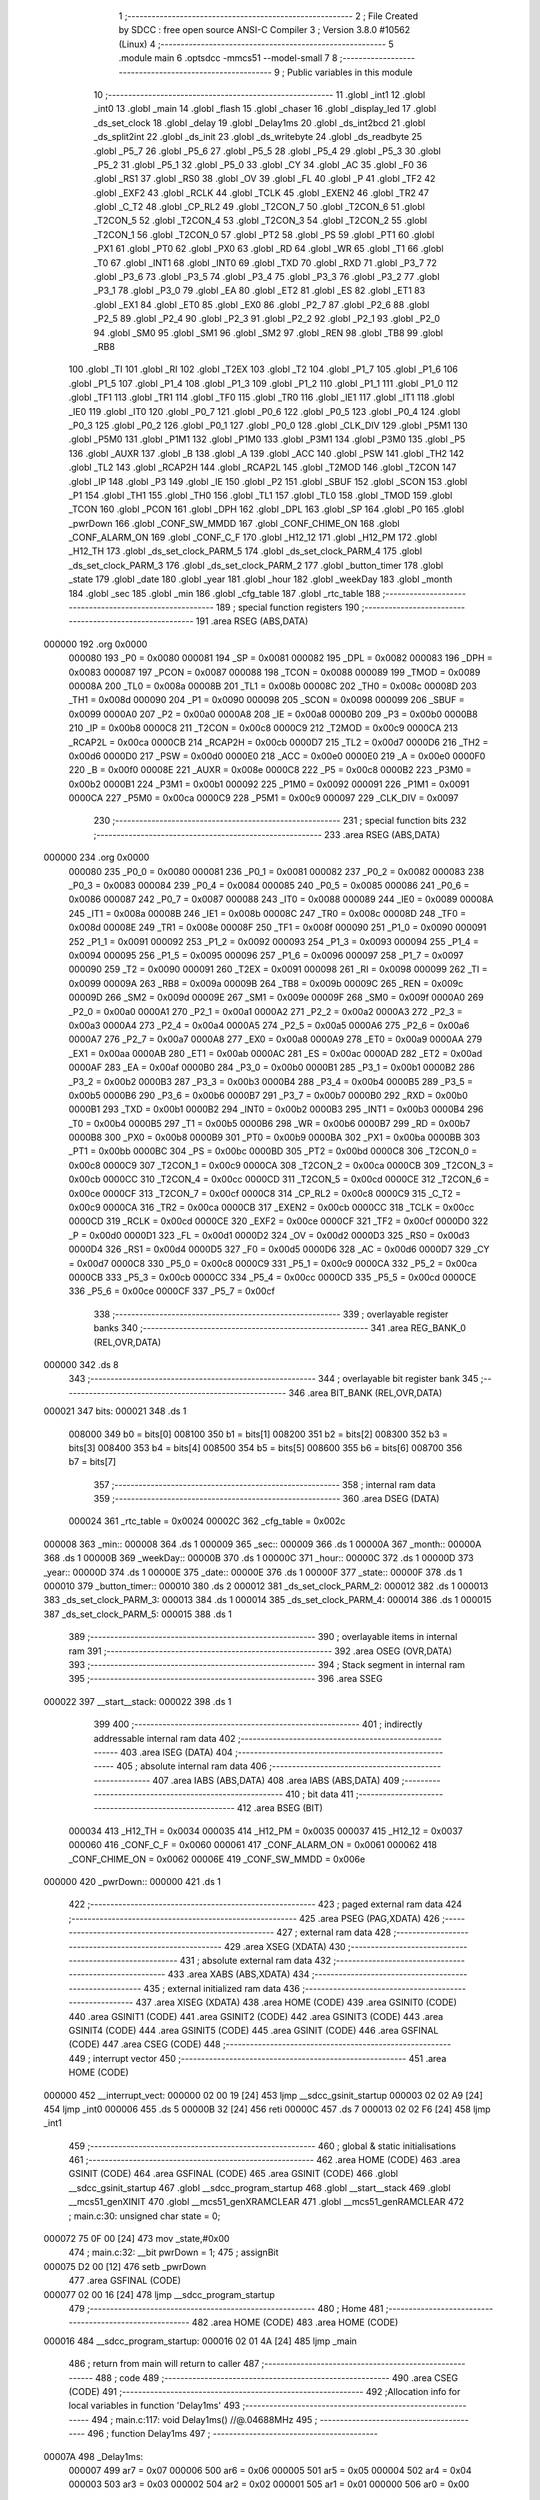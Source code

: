                                       1 ;--------------------------------------------------------
                                      2 ; File Created by SDCC : free open source ANSI-C Compiler
                                      3 ; Version 3.8.0 #10562 (Linux)
                                      4 ;--------------------------------------------------------
                                      5 	.module main
                                      6 	.optsdcc -mmcs51 --model-small
                                      7 	
                                      8 ;--------------------------------------------------------
                                      9 ; Public variables in this module
                                     10 ;--------------------------------------------------------
                                     11 	.globl _int1
                                     12 	.globl _int0
                                     13 	.globl _main
                                     14 	.globl _flash
                                     15 	.globl _chaser
                                     16 	.globl _display_led
                                     17 	.globl _ds_set_clock
                                     18 	.globl _delay
                                     19 	.globl _Delay1ms
                                     20 	.globl _ds_int2bcd
                                     21 	.globl _ds_split2int
                                     22 	.globl _ds_init
                                     23 	.globl _ds_writebyte
                                     24 	.globl _ds_readbyte
                                     25 	.globl _P5_7
                                     26 	.globl _P5_6
                                     27 	.globl _P5_5
                                     28 	.globl _P5_4
                                     29 	.globl _P5_3
                                     30 	.globl _P5_2
                                     31 	.globl _P5_1
                                     32 	.globl _P5_0
                                     33 	.globl _CY
                                     34 	.globl _AC
                                     35 	.globl _F0
                                     36 	.globl _RS1
                                     37 	.globl _RS0
                                     38 	.globl _OV
                                     39 	.globl _FL
                                     40 	.globl _P
                                     41 	.globl _TF2
                                     42 	.globl _EXF2
                                     43 	.globl _RCLK
                                     44 	.globl _TCLK
                                     45 	.globl _EXEN2
                                     46 	.globl _TR2
                                     47 	.globl _C_T2
                                     48 	.globl _CP_RL2
                                     49 	.globl _T2CON_7
                                     50 	.globl _T2CON_6
                                     51 	.globl _T2CON_5
                                     52 	.globl _T2CON_4
                                     53 	.globl _T2CON_3
                                     54 	.globl _T2CON_2
                                     55 	.globl _T2CON_1
                                     56 	.globl _T2CON_0
                                     57 	.globl _PT2
                                     58 	.globl _PS
                                     59 	.globl _PT1
                                     60 	.globl _PX1
                                     61 	.globl _PT0
                                     62 	.globl _PX0
                                     63 	.globl _RD
                                     64 	.globl _WR
                                     65 	.globl _T1
                                     66 	.globl _T0
                                     67 	.globl _INT1
                                     68 	.globl _INT0
                                     69 	.globl _TXD
                                     70 	.globl _RXD
                                     71 	.globl _P3_7
                                     72 	.globl _P3_6
                                     73 	.globl _P3_5
                                     74 	.globl _P3_4
                                     75 	.globl _P3_3
                                     76 	.globl _P3_2
                                     77 	.globl _P3_1
                                     78 	.globl _P3_0
                                     79 	.globl _EA
                                     80 	.globl _ET2
                                     81 	.globl _ES
                                     82 	.globl _ET1
                                     83 	.globl _EX1
                                     84 	.globl _ET0
                                     85 	.globl _EX0
                                     86 	.globl _P2_7
                                     87 	.globl _P2_6
                                     88 	.globl _P2_5
                                     89 	.globl _P2_4
                                     90 	.globl _P2_3
                                     91 	.globl _P2_2
                                     92 	.globl _P2_1
                                     93 	.globl _P2_0
                                     94 	.globl _SM0
                                     95 	.globl _SM1
                                     96 	.globl _SM2
                                     97 	.globl _REN
                                     98 	.globl _TB8
                                     99 	.globl _RB8
                                    100 	.globl _TI
                                    101 	.globl _RI
                                    102 	.globl _T2EX
                                    103 	.globl _T2
                                    104 	.globl _P1_7
                                    105 	.globl _P1_6
                                    106 	.globl _P1_5
                                    107 	.globl _P1_4
                                    108 	.globl _P1_3
                                    109 	.globl _P1_2
                                    110 	.globl _P1_1
                                    111 	.globl _P1_0
                                    112 	.globl _TF1
                                    113 	.globl _TR1
                                    114 	.globl _TF0
                                    115 	.globl _TR0
                                    116 	.globl _IE1
                                    117 	.globl _IT1
                                    118 	.globl _IE0
                                    119 	.globl _IT0
                                    120 	.globl _P0_7
                                    121 	.globl _P0_6
                                    122 	.globl _P0_5
                                    123 	.globl _P0_4
                                    124 	.globl _P0_3
                                    125 	.globl _P0_2
                                    126 	.globl _P0_1
                                    127 	.globl _P0_0
                                    128 	.globl _CLK_DIV
                                    129 	.globl _P5M1
                                    130 	.globl _P5M0
                                    131 	.globl _P1M1
                                    132 	.globl _P1M0
                                    133 	.globl _P3M1
                                    134 	.globl _P3M0
                                    135 	.globl _P5
                                    136 	.globl _AUXR
                                    137 	.globl _B
                                    138 	.globl _A
                                    139 	.globl _ACC
                                    140 	.globl _PSW
                                    141 	.globl _TH2
                                    142 	.globl _TL2
                                    143 	.globl _RCAP2H
                                    144 	.globl _RCAP2L
                                    145 	.globl _T2MOD
                                    146 	.globl _T2CON
                                    147 	.globl _IP
                                    148 	.globl _P3
                                    149 	.globl _IE
                                    150 	.globl _P2
                                    151 	.globl _SBUF
                                    152 	.globl _SCON
                                    153 	.globl _P1
                                    154 	.globl _TH1
                                    155 	.globl _TH0
                                    156 	.globl _TL1
                                    157 	.globl _TL0
                                    158 	.globl _TMOD
                                    159 	.globl _TCON
                                    160 	.globl _PCON
                                    161 	.globl _DPH
                                    162 	.globl _DPL
                                    163 	.globl _SP
                                    164 	.globl _P0
                                    165 	.globl _pwrDown
                                    166 	.globl _CONF_SW_MMDD
                                    167 	.globl _CONF_CHIME_ON
                                    168 	.globl _CONF_ALARM_ON
                                    169 	.globl _CONF_C_F
                                    170 	.globl _H12_12
                                    171 	.globl _H12_PM
                                    172 	.globl _H12_TH
                                    173 	.globl _ds_set_clock_PARM_5
                                    174 	.globl _ds_set_clock_PARM_4
                                    175 	.globl _ds_set_clock_PARM_3
                                    176 	.globl _ds_set_clock_PARM_2
                                    177 	.globl _button_timer
                                    178 	.globl _state
                                    179 	.globl _date
                                    180 	.globl _year
                                    181 	.globl _hour
                                    182 	.globl _weekDay
                                    183 	.globl _month
                                    184 	.globl _sec
                                    185 	.globl _min
                                    186 	.globl _cfg_table
                                    187 	.globl _rtc_table
                                    188 ;--------------------------------------------------------
                                    189 ; special function registers
                                    190 ;--------------------------------------------------------
                                    191 	.area RSEG    (ABS,DATA)
      000000                        192 	.org 0x0000
                           000080   193 _P0	=	0x0080
                           000081   194 _SP	=	0x0081
                           000082   195 _DPL	=	0x0082
                           000083   196 _DPH	=	0x0083
                           000087   197 _PCON	=	0x0087
                           000088   198 _TCON	=	0x0088
                           000089   199 _TMOD	=	0x0089
                           00008A   200 _TL0	=	0x008a
                           00008B   201 _TL1	=	0x008b
                           00008C   202 _TH0	=	0x008c
                           00008D   203 _TH1	=	0x008d
                           000090   204 _P1	=	0x0090
                           000098   205 _SCON	=	0x0098
                           000099   206 _SBUF	=	0x0099
                           0000A0   207 _P2	=	0x00a0
                           0000A8   208 _IE	=	0x00a8
                           0000B0   209 _P3	=	0x00b0
                           0000B8   210 _IP	=	0x00b8
                           0000C8   211 _T2CON	=	0x00c8
                           0000C9   212 _T2MOD	=	0x00c9
                           0000CA   213 _RCAP2L	=	0x00ca
                           0000CB   214 _RCAP2H	=	0x00cb
                           0000D7   215 _TL2	=	0x00d7
                           0000D6   216 _TH2	=	0x00d6
                           0000D0   217 _PSW	=	0x00d0
                           0000E0   218 _ACC	=	0x00e0
                           0000E0   219 _A	=	0x00e0
                           0000F0   220 _B	=	0x00f0
                           00008E   221 _AUXR	=	0x008e
                           0000C8   222 _P5	=	0x00c8
                           0000B2   223 _P3M0	=	0x00b2
                           0000B1   224 _P3M1	=	0x00b1
                           000092   225 _P1M0	=	0x0092
                           000091   226 _P1M1	=	0x0091
                           0000CA   227 _P5M0	=	0x00ca
                           0000C9   228 _P5M1	=	0x00c9
                           000097   229 _CLK_DIV	=	0x0097
                                    230 ;--------------------------------------------------------
                                    231 ; special function bits
                                    232 ;--------------------------------------------------------
                                    233 	.area RSEG    (ABS,DATA)
      000000                        234 	.org 0x0000
                           000080   235 _P0_0	=	0x0080
                           000081   236 _P0_1	=	0x0081
                           000082   237 _P0_2	=	0x0082
                           000083   238 _P0_3	=	0x0083
                           000084   239 _P0_4	=	0x0084
                           000085   240 _P0_5	=	0x0085
                           000086   241 _P0_6	=	0x0086
                           000087   242 _P0_7	=	0x0087
                           000088   243 _IT0	=	0x0088
                           000089   244 _IE0	=	0x0089
                           00008A   245 _IT1	=	0x008a
                           00008B   246 _IE1	=	0x008b
                           00008C   247 _TR0	=	0x008c
                           00008D   248 _TF0	=	0x008d
                           00008E   249 _TR1	=	0x008e
                           00008F   250 _TF1	=	0x008f
                           000090   251 _P1_0	=	0x0090
                           000091   252 _P1_1	=	0x0091
                           000092   253 _P1_2	=	0x0092
                           000093   254 _P1_3	=	0x0093
                           000094   255 _P1_4	=	0x0094
                           000095   256 _P1_5	=	0x0095
                           000096   257 _P1_6	=	0x0096
                           000097   258 _P1_7	=	0x0097
                           000090   259 _T2	=	0x0090
                           000091   260 _T2EX	=	0x0091
                           000098   261 _RI	=	0x0098
                           000099   262 _TI	=	0x0099
                           00009A   263 _RB8	=	0x009a
                           00009B   264 _TB8	=	0x009b
                           00009C   265 _REN	=	0x009c
                           00009D   266 _SM2	=	0x009d
                           00009E   267 _SM1	=	0x009e
                           00009F   268 _SM0	=	0x009f
                           0000A0   269 _P2_0	=	0x00a0
                           0000A1   270 _P2_1	=	0x00a1
                           0000A2   271 _P2_2	=	0x00a2
                           0000A3   272 _P2_3	=	0x00a3
                           0000A4   273 _P2_4	=	0x00a4
                           0000A5   274 _P2_5	=	0x00a5
                           0000A6   275 _P2_6	=	0x00a6
                           0000A7   276 _P2_7	=	0x00a7
                           0000A8   277 _EX0	=	0x00a8
                           0000A9   278 _ET0	=	0x00a9
                           0000AA   279 _EX1	=	0x00aa
                           0000AB   280 _ET1	=	0x00ab
                           0000AC   281 _ES	=	0x00ac
                           0000AD   282 _ET2	=	0x00ad
                           0000AF   283 _EA	=	0x00af
                           0000B0   284 _P3_0	=	0x00b0
                           0000B1   285 _P3_1	=	0x00b1
                           0000B2   286 _P3_2	=	0x00b2
                           0000B3   287 _P3_3	=	0x00b3
                           0000B4   288 _P3_4	=	0x00b4
                           0000B5   289 _P3_5	=	0x00b5
                           0000B6   290 _P3_6	=	0x00b6
                           0000B7   291 _P3_7	=	0x00b7
                           0000B0   292 _RXD	=	0x00b0
                           0000B1   293 _TXD	=	0x00b1
                           0000B2   294 _INT0	=	0x00b2
                           0000B3   295 _INT1	=	0x00b3
                           0000B4   296 _T0	=	0x00b4
                           0000B5   297 _T1	=	0x00b5
                           0000B6   298 _WR	=	0x00b6
                           0000B7   299 _RD	=	0x00b7
                           0000B8   300 _PX0	=	0x00b8
                           0000B9   301 _PT0	=	0x00b9
                           0000BA   302 _PX1	=	0x00ba
                           0000BB   303 _PT1	=	0x00bb
                           0000BC   304 _PS	=	0x00bc
                           0000BD   305 _PT2	=	0x00bd
                           0000C8   306 _T2CON_0	=	0x00c8
                           0000C9   307 _T2CON_1	=	0x00c9
                           0000CA   308 _T2CON_2	=	0x00ca
                           0000CB   309 _T2CON_3	=	0x00cb
                           0000CC   310 _T2CON_4	=	0x00cc
                           0000CD   311 _T2CON_5	=	0x00cd
                           0000CE   312 _T2CON_6	=	0x00ce
                           0000CF   313 _T2CON_7	=	0x00cf
                           0000C8   314 _CP_RL2	=	0x00c8
                           0000C9   315 _C_T2	=	0x00c9
                           0000CA   316 _TR2	=	0x00ca
                           0000CB   317 _EXEN2	=	0x00cb
                           0000CC   318 _TCLK	=	0x00cc
                           0000CD   319 _RCLK	=	0x00cd
                           0000CE   320 _EXF2	=	0x00ce
                           0000CF   321 _TF2	=	0x00cf
                           0000D0   322 _P	=	0x00d0
                           0000D1   323 _FL	=	0x00d1
                           0000D2   324 _OV	=	0x00d2
                           0000D3   325 _RS0	=	0x00d3
                           0000D4   326 _RS1	=	0x00d4
                           0000D5   327 _F0	=	0x00d5
                           0000D6   328 _AC	=	0x00d6
                           0000D7   329 _CY	=	0x00d7
                           0000C8   330 _P5_0	=	0x00c8
                           0000C9   331 _P5_1	=	0x00c9
                           0000CA   332 _P5_2	=	0x00ca
                           0000CB   333 _P5_3	=	0x00cb
                           0000CC   334 _P5_4	=	0x00cc
                           0000CD   335 _P5_5	=	0x00cd
                           0000CE   336 _P5_6	=	0x00ce
                           0000CF   337 _P5_7	=	0x00cf
                                    338 ;--------------------------------------------------------
                                    339 ; overlayable register banks
                                    340 ;--------------------------------------------------------
                                    341 	.area REG_BANK_0	(REL,OVR,DATA)
      000000                        342 	.ds 8
                                    343 ;--------------------------------------------------------
                                    344 ; overlayable bit register bank
                                    345 ;--------------------------------------------------------
                                    346 	.area BIT_BANK	(REL,OVR,DATA)
      000021                        347 bits:
      000021                        348 	.ds 1
                           008000   349 	b0 = bits[0]
                           008100   350 	b1 = bits[1]
                           008200   351 	b2 = bits[2]
                           008300   352 	b3 = bits[3]
                           008400   353 	b4 = bits[4]
                           008500   354 	b5 = bits[5]
                           008600   355 	b6 = bits[6]
                           008700   356 	b7 = bits[7]
                                    357 ;--------------------------------------------------------
                                    358 ; internal ram data
                                    359 ;--------------------------------------------------------
                                    360 	.area DSEG    (DATA)
                           000024   361 _rtc_table	=	0x0024
                           00002C   362 _cfg_table	=	0x002c
      000008                        363 _min::
      000008                        364 	.ds 1
      000009                        365 _sec::
      000009                        366 	.ds 1
      00000A                        367 _month::
      00000A                        368 	.ds 1
      00000B                        369 _weekDay::
      00000B                        370 	.ds 1
      00000C                        371 _hour::
      00000C                        372 	.ds 1
      00000D                        373 _year::
      00000D                        374 	.ds 1
      00000E                        375 _date::
      00000E                        376 	.ds 1
      00000F                        377 _state::
      00000F                        378 	.ds 1
      000010                        379 _button_timer::
      000010                        380 	.ds 2
      000012                        381 _ds_set_clock_PARM_2:
      000012                        382 	.ds 1
      000013                        383 _ds_set_clock_PARM_3:
      000013                        384 	.ds 1
      000014                        385 _ds_set_clock_PARM_4:
      000014                        386 	.ds 1
      000015                        387 _ds_set_clock_PARM_5:
      000015                        388 	.ds 1
                                    389 ;--------------------------------------------------------
                                    390 ; overlayable items in internal ram 
                                    391 ;--------------------------------------------------------
                                    392 	.area	OSEG    (OVR,DATA)
                                    393 ;--------------------------------------------------------
                                    394 ; Stack segment in internal ram 
                                    395 ;--------------------------------------------------------
                                    396 	.area	SSEG
      000022                        397 __start__stack:
      000022                        398 	.ds	1
                                    399 
                                    400 ;--------------------------------------------------------
                                    401 ; indirectly addressable internal ram data
                                    402 ;--------------------------------------------------------
                                    403 	.area ISEG    (DATA)
                                    404 ;--------------------------------------------------------
                                    405 ; absolute internal ram data
                                    406 ;--------------------------------------------------------
                                    407 	.area IABS    (ABS,DATA)
                                    408 	.area IABS    (ABS,DATA)
                                    409 ;--------------------------------------------------------
                                    410 ; bit data
                                    411 ;--------------------------------------------------------
                                    412 	.area BSEG    (BIT)
                           000034   413 _H12_TH	=	0x0034
                           000035   414 _H12_PM	=	0x0035
                           000037   415 _H12_12	=	0x0037
                           000060   416 _CONF_C_F	=	0x0060
                           000061   417 _CONF_ALARM_ON	=	0x0061
                           000062   418 _CONF_CHIME_ON	=	0x0062
                           00006E   419 _CONF_SW_MMDD	=	0x006e
      000000                        420 _pwrDown::
      000000                        421 	.ds 1
                                    422 ;--------------------------------------------------------
                                    423 ; paged external ram data
                                    424 ;--------------------------------------------------------
                                    425 	.area PSEG    (PAG,XDATA)
                                    426 ;--------------------------------------------------------
                                    427 ; external ram data
                                    428 ;--------------------------------------------------------
                                    429 	.area XSEG    (XDATA)
                                    430 ;--------------------------------------------------------
                                    431 ; absolute external ram data
                                    432 ;--------------------------------------------------------
                                    433 	.area XABS    (ABS,XDATA)
                                    434 ;--------------------------------------------------------
                                    435 ; external initialized ram data
                                    436 ;--------------------------------------------------------
                                    437 	.area XISEG   (XDATA)
                                    438 	.area HOME    (CODE)
                                    439 	.area GSINIT0 (CODE)
                                    440 	.area GSINIT1 (CODE)
                                    441 	.area GSINIT2 (CODE)
                                    442 	.area GSINIT3 (CODE)
                                    443 	.area GSINIT4 (CODE)
                                    444 	.area GSINIT5 (CODE)
                                    445 	.area GSINIT  (CODE)
                                    446 	.area GSFINAL (CODE)
                                    447 	.area CSEG    (CODE)
                                    448 ;--------------------------------------------------------
                                    449 ; interrupt vector 
                                    450 ;--------------------------------------------------------
                                    451 	.area HOME    (CODE)
      000000                        452 __interrupt_vect:
      000000 02 00 19         [24]  453 	ljmp	__sdcc_gsinit_startup
      000003 02 02 A9         [24]  454 	ljmp	_int0
      000006                        455 	.ds	5
      00000B 32               [24]  456 	reti
      00000C                        457 	.ds	7
      000013 02 02 F6         [24]  458 	ljmp	_int1
                                    459 ;--------------------------------------------------------
                                    460 ; global & static initialisations
                                    461 ;--------------------------------------------------------
                                    462 	.area HOME    (CODE)
                                    463 	.area GSINIT  (CODE)
                                    464 	.area GSFINAL (CODE)
                                    465 	.area GSINIT  (CODE)
                                    466 	.globl __sdcc_gsinit_startup
                                    467 	.globl __sdcc_program_startup
                                    468 	.globl __start__stack
                                    469 	.globl __mcs51_genXINIT
                                    470 	.globl __mcs51_genXRAMCLEAR
                                    471 	.globl __mcs51_genRAMCLEAR
                                    472 ;	main.c:30: unsigned char state = 0;
      000072 75 0F 00         [24]  473 	mov	_state,#0x00
                                    474 ;	main.c:32: __bit pwrDown = 1;
                                    475 ;	assignBit
      000075 D2 00            [12]  476 	setb	_pwrDown
                                    477 	.area GSFINAL (CODE)
      000077 02 00 16         [24]  478 	ljmp	__sdcc_program_startup
                                    479 ;--------------------------------------------------------
                                    480 ; Home
                                    481 ;--------------------------------------------------------
                                    482 	.area HOME    (CODE)
                                    483 	.area HOME    (CODE)
      000016                        484 __sdcc_program_startup:
      000016 02 01 4A         [24]  485 	ljmp	_main
                                    486 ;	return from main will return to caller
                                    487 ;--------------------------------------------------------
                                    488 ; code
                                    489 ;--------------------------------------------------------
                                    490 	.area CSEG    (CODE)
                                    491 ;------------------------------------------------------------
                                    492 ;Allocation info for local variables in function 'Delay1ms'
                                    493 ;------------------------------------------------------------
                                    494 ;	main.c:117: void Delay1ms()		//@.04688MHz
                                    495 ;	-----------------------------------------
                                    496 ;	 function Delay1ms
                                    497 ;	-----------------------------------------
      00007A                        498 _Delay1ms:
                           000007   499 	ar7 = 0x07
                           000006   500 	ar6 = 0x06
                           000005   501 	ar5 = 0x05
                           000004   502 	ar4 = 0x04
                           000003   503 	ar3 = 0x03
                           000002   504 	ar2 = 0x02
                           000001   505 	ar1 = 0x01
                           000000   506 	ar0 = 0x00
                                    507 ;	main.c:127: __endasm;
      00007A 00               [12]  508 	nop
      00007B 00               [12]  509 	nop
      00007C 7F 05            [12]  510 	mov	r7,#5
      00007E                        511 	00001$:
      00007E DF FE            [24]  512 	djnz	r7,00001$
                                    513 ;	main.c:128: }
      000080 22               [24]  514 	ret
                                    515 ;------------------------------------------------------------
                                    516 ;Allocation info for local variables in function 'delay'
                                    517 ;------------------------------------------------------------
                                    518 ;z                         Allocated to registers 
                                    519 ;------------------------------------------------------------
                                    520 ;	main.c:130: void delay(unsigned int z)
                                    521 ;	-----------------------------------------
                                    522 ;	 function delay
                                    523 ;	-----------------------------------------
      000081                        524 _delay:
      000081 AE 82            [24]  525 	mov	r6,dpl
      000083 AF 83            [24]  526 	mov	r7,dph
                                    527 ;	main.c:132: while(z--)
      000085                        528 00101$:
      000085 8E 04            [24]  529 	mov	ar4,r6
      000087 8F 05            [24]  530 	mov	ar5,r7
      000089 1E               [12]  531 	dec	r6
      00008A BE FF 01         [24]  532 	cjne	r6,#0xff,00115$
      00008D 1F               [12]  533 	dec	r7
      00008E                        534 00115$:
      00008E EC               [12]  535 	mov	a,r4
      00008F 4D               [12]  536 	orl	a,r5
      000090 60 0D            [24]  537 	jz	00104$
                                    538 ;	main.c:133: Delay1ms();
      000092 C0 07            [24]  539 	push	ar7
      000094 C0 06            [24]  540 	push	ar6
      000096 12 00 7A         [24]  541 	lcall	_Delay1ms
      000099 D0 06            [24]  542 	pop	ar6
      00009B D0 07            [24]  543 	pop	ar7
      00009D 80 E6            [24]  544 	sjmp	00101$
      00009F                        545 00104$:
                                    546 ;	main.c:134: }
      00009F 22               [24]  547 	ret
                                    548 ;------------------------------------------------------------
                                    549 ;Allocation info for local variables in function 'ds_set_clock'
                                    550 ;------------------------------------------------------------
                                    551 ;s_hour                    Allocated with name '_ds_set_clock_PARM_2'
                                    552 ;s_month                   Allocated with name '_ds_set_clock_PARM_3'
                                    553 ;s_date                    Allocated with name '_ds_set_clock_PARM_4'
                                    554 ;s_year                    Allocated with name '_ds_set_clock_PARM_5'
                                    555 ;s_min                     Allocated to registers r7 
                                    556 ;------------------------------------------------------------
                                    557 ;	main.c:136: void ds_set_clock(unsigned char s_min,unsigned char s_hour,unsigned char s_month,unsigned char s_date,unsigned char s_year) {
                                    558 ;	-----------------------------------------
                                    559 ;	 function ds_set_clock
                                    560 ;	-----------------------------------------
      0000A0                        561 _ds_set_clock:
                                    562 ;	main.c:137: ds_writebyte(0x82, ds_int2bcd(s_min));
      0000A0 12 04 2F         [24]  563 	lcall	_ds_int2bcd
      0000A3 85 82 16         [24]  564 	mov	_ds_writebyte_PARM_2,dpl
      0000A6 75 82 82         [24]  565 	mov	dpl,#0x82
      0000A9 12 03 E3         [24]  566 	lcall	_ds_writebyte
                                    567 ;	main.c:138: ds_writebyte(0x84, ds_int2bcd(s_hour));
      0000AC 85 12 82         [24]  568 	mov	dpl,_ds_set_clock_PARM_2
      0000AF 12 04 2F         [24]  569 	lcall	_ds_int2bcd
      0000B2 85 82 16         [24]  570 	mov	_ds_writebyte_PARM_2,dpl
      0000B5 75 82 84         [24]  571 	mov	dpl,#0x84
      0000B8 12 03 E3         [24]  572 	lcall	_ds_writebyte
                                    573 ;	main.c:139: ds_writebyte(0x88, ds_int2bcd(s_month));
      0000BB 85 13 82         [24]  574 	mov	dpl,_ds_set_clock_PARM_3
      0000BE 12 04 2F         [24]  575 	lcall	_ds_int2bcd
      0000C1 85 82 16         [24]  576 	mov	_ds_writebyte_PARM_2,dpl
      0000C4 75 82 88         [24]  577 	mov	dpl,#0x88
      0000C7 12 03 E3         [24]  578 	lcall	_ds_writebyte
                                    579 ;	main.c:140: ds_writebyte(0x86, ds_int2bcd(s_date));
      0000CA 85 14 82         [24]  580 	mov	dpl,_ds_set_clock_PARM_4
      0000CD 12 04 2F         [24]  581 	lcall	_ds_int2bcd
      0000D0 85 82 16         [24]  582 	mov	_ds_writebyte_PARM_2,dpl
      0000D3 75 82 86         [24]  583 	mov	dpl,#0x86
      0000D6 12 03 E3         [24]  584 	lcall	_ds_writebyte
                                    585 ;	main.c:141: ds_writebyte(0x8C, ds_int2bcd(s_year));
      0000D9 85 15 82         [24]  586 	mov	dpl,_ds_set_clock_PARM_5
      0000DC 12 04 2F         [24]  587 	lcall	_ds_int2bcd
      0000DF 85 82 16         [24]  588 	mov	_ds_writebyte_PARM_2,dpl
      0000E2 75 82 8C         [24]  589 	mov	dpl,#0x8c
                                    590 ;	main.c:142: }
      0000E5 02 03 E3         [24]  591 	ljmp	_ds_writebyte
                                    592 ;------------------------------------------------------------
                                    593 ;Allocation info for local variables in function 'display_led'
                                    594 ;------------------------------------------------------------
                                    595 ;val                       Allocated to registers r7 
                                    596 ;i                         Allocated to registers r5 
                                    597 ;j                         Allocated to registers r4 
                                    598 ;result                    Allocated to registers r6 
                                    599 ;------------------------------------------------------------
                                    600 ;	main.c:144: void display_led(unsigned char val)
                                    601 ;	-----------------------------------------
                                    602 ;	 function display_led
                                    603 ;	-----------------------------------------
      0000E8                        604 _display_led:
      0000E8 AF 82            [24]  605 	mov	r7,dpl
                                    606 ;	main.c:146: unsigned char i,j,result = 0x00;
      0000EA 7E 00            [12]  607 	mov	r6,#0x00
                                    608 ;	main.c:147: for (i=0;i<6;i++)
      0000EC 7D 06            [12]  609 	mov	r5,#0x06
      0000EE                        610 00104$:
                                    611 ;	main.c:149: j = val & 0x01;
      0000EE 74 01            [12]  612 	mov	a,#0x01
      0000F0 5F               [12]  613 	anl	a,r7
      0000F1 FC               [12]  614 	mov	r4,a
                                    615 ;	main.c:150: val >>= 1;
      0000F2 EF               [12]  616 	mov	a,r7
      0000F3 C3               [12]  617 	clr	c
      0000F4 13               [12]  618 	rrc	a
      0000F5 FF               [12]  619 	mov	r7,a
                                    620 ;	main.c:151: result |= j;
      0000F6 EE               [12]  621 	mov	a,r6
      0000F7 42 04            [12]  622 	orl	ar4,a
                                    623 ;	main.c:152: result <<= 1;
      0000F9 EC               [12]  624 	mov	a,r4
      0000FA 2C               [12]  625 	add	a,r4
      0000FB FE               [12]  626 	mov	r6,a
      0000FC ED               [12]  627 	mov	a,r5
      0000FD 14               [12]  628 	dec	a
                                    629 ;	main.c:147: for (i=0;i<6;i++)
      0000FE FD               [12]  630 	mov	r5,a
      0000FF 70 ED            [24]  631 	jnz	00104$
                                    632 ;	main.c:154: result >>= 1;
      000101 EE               [12]  633 	mov	a,r6
      000102 C3               [12]  634 	clr	c
      000103 13               [12]  635 	rrc	a
                                    636 ;	main.c:155: result = ~result;
      000104 F4               [12]  637 	cpl	a
      000105 F5 90            [12]  638 	mov	_P1,a
                                    639 ;	main.c:156: P1 = result;
                                    640 ;	main.c:157: }
      000107 22               [24]  641 	ret
                                    642 ;------------------------------------------------------------
                                    643 ;Allocation info for local variables in function 'chaser'
                                    644 ;------------------------------------------------------------
                                    645 ;i                         Allocated to registers r7 
                                    646 ;a                         Allocated to registers 
                                    647 ;------------------------------------------------------------
                                    648 ;	main.c:159: void chaser()
                                    649 ;	-----------------------------------------
                                    650 ;	 function chaser
                                    651 ;	-----------------------------------------
      000108                        652 _chaser:
                                    653 ;	main.c:162: for (i = 0;i<6;i++)
      000108 7F 00            [12]  654 	mov	r7,#0x00
      00010A                        655 00102$:
                                    656 ;	main.c:164: display_led(a<<i);
      00010A 8F F0            [24]  657 	mov	b,r7
      00010C 05 F0            [12]  658 	inc	b
      00010E 74 01            [12]  659 	mov	a,#0x01
      000110 80 02            [24]  660 	sjmp	00117$
      000112                        661 00115$:
      000112 25 E0            [12]  662 	add	a,acc
      000114                        663 00117$:
      000114 D5 F0 FB         [24]  664 	djnz	b,00115$
      000117 F5 82            [12]  665 	mov	dpl,a
      000119 C0 07            [24]  666 	push	ar7
      00011B 12 00 E8         [24]  667 	lcall	_display_led
                                    668 ;	main.c:165: delay(70);
      00011E 90 00 46         [24]  669 	mov	dptr,#0x0046
      000121 12 00 81         [24]  670 	lcall	_delay
      000124 D0 07            [24]  671 	pop	ar7
                                    672 ;	main.c:162: for (i = 0;i<6;i++)
      000126 0F               [12]  673 	inc	r7
      000127 BF 06 00         [24]  674 	cjne	r7,#0x06,00118$
      00012A                        675 00118$:
      00012A 40 DE            [24]  676 	jc	00102$
                                    677 ;	main.c:167: display_led(0x00);
      00012C 75 82 00         [24]  678 	mov	dpl,#0x00
                                    679 ;	main.c:168: }
      00012F 02 00 E8         [24]  680 	ljmp	_display_led
                                    681 ;------------------------------------------------------------
                                    682 ;Allocation info for local variables in function 'flash'
                                    683 ;------------------------------------------------------------
                                    684 ;	main.c:170: void flash()
                                    685 ;	-----------------------------------------
                                    686 ;	 function flash
                                    687 ;	-----------------------------------------
      000132                        688 _flash:
                                    689 ;	main.c:172: display_led(0xff);
      000132 75 82 FF         [24]  690 	mov	dpl,#0xff
      000135 12 00 E8         [24]  691 	lcall	_display_led
                                    692 ;	main.c:173: delay(300);
      000138 90 01 2C         [24]  693 	mov	dptr,#0x012c
      00013B 12 00 81         [24]  694 	lcall	_delay
                                    695 ;	main.c:174: display_led(0x00);
      00013E 75 82 00         [24]  696 	mov	dpl,#0x00
      000141 12 00 E8         [24]  697 	lcall	_display_led
                                    698 ;	main.c:175: delay(300);
      000144 90 01 2C         [24]  699 	mov	dptr,#0x012c
                                    700 ;	main.c:176: }
      000147 02 00 81         [24]  701 	ljmp	_delay
                                    702 ;------------------------------------------------------------
                                    703 ;Allocation info for local variables in function 'main'
                                    704 ;------------------------------------------------------------
                                    705 ;	main.c:178: void main()
                                    706 ;	-----------------------------------------
                                    707 ;	 function main
                                    708 ;	-----------------------------------------
      00014A                        709 _main:
                                    710 ;	main.c:180: CLK_DIV = 0x07;
      00014A 75 97 07         [24]  711 	mov	_CLK_DIV,#0x07
                                    712 ;	main.c:181: P1M0 = 0xFF;
      00014D 75 92 FF         [24]  713 	mov	_P1M0,#0xff
                                    714 ;	main.c:182: P1M1 = 0x00;
      000150 75 91 00         [24]  715 	mov	_P1M1,#0x00
                                    716 ;	main.c:184: H12_12 = 0;
                                    717 ;	assignBit
      000153 C2 37            [12]  718 	clr	_H12_12
                                    719 ;	main.c:186: ds_init();
      000155 12 04 01         [24]  720 	lcall	_ds_init
                                    721 ;	main.c:187: EX0 = 1;
                                    722 ;	assignBit
      000158 D2 A8            [12]  723 	setb	_EX0
                                    724 ;	main.c:188: EX1 = 1;
                                    725 ;	assignBit
      00015A D2 AA            [12]  726 	setb	_EX1
                                    727 ;	main.c:189: EA = 1;
                                    728 ;	assignBit
      00015C D2 AF            [12]  729 	setb	_EA
                                    730 ;	main.c:193: chaser();
      00015E 12 01 08         [24]  731 	lcall	_chaser
                                    732 ;	main.c:195: while(1)
      000161                        733 00147$:
                                    734 ;	main.c:197: P1M0 = 0xFF;
      000161 75 92 FF         [24]  735 	mov	_P1M0,#0xff
                                    736 ;	main.c:198: P1M1 = 0x00;
                                    737 ;	main.c:199: P5M0 = 0b000000000;
                                    738 ;	main.c:200: P5M1 = 0b000000000;
                                    739 ;	main.c:201: P3M0 = 0x00;
                                    740 ;	main.c:202: P3M1 = 0x00;
                                    741 ;	main.c:205: if (state == 1)
      000164 E4               [12]  742 	clr	a
      000165 F5 91            [12]  743 	mov	_P1M1,a
      000167 F5 CA            [12]  744 	mov	_P5M0,a
      000169 F5 C9            [12]  745 	mov	_P5M1,a
      00016B F5 B2            [12]  746 	mov	_P3M0,a
      00016D F5 B1            [12]  747 	mov	_P3M1,a
      00016F 74 01            [12]  748 	mov	a,#0x01
      000171 B5 0F 3F         [24]  749 	cjne	a,_state,00142$
                                    750 ;	main.c:207: min = ds_split2int(ds_readbyte(0x83));
      000174 75 82 83         [24]  751 	mov	dpl,#0x83
      000177 12 03 BC         [24]  752 	lcall	_ds_readbyte
      00017A 12 04 1D         [24]  753 	lcall	_ds_split2int
      00017D 85 82 08         [24]  754 	mov	_min,dpl
                                    755 ;	main.c:212: hour = ds_split2int(ds_readbyte(0x85)&0b00111111);
      000180 75 82 85         [24]  756 	mov	dpl,#0x85
      000183 12 03 BC         [24]  757 	lcall	_ds_readbyte
      000186 E5 82            [12]  758 	mov	a,dpl
      000188 54 3F            [12]  759 	anl	a,#0x3f
      00018A F5 82            [12]  760 	mov	dpl,a
      00018C 12 04 1D         [24]  761 	lcall	_ds_split2int
                                    762 ;	main.c:214: display_led(hour);
      00018F 85 82 0C         [24]  763 	mov  _hour,dpl
      000192 12 00 E8         [24]  764 	lcall	_display_led
                                    765 ;	main.c:215: delay(2000);
      000195 90 07 D0         [24]  766 	mov	dptr,#0x07d0
      000198 12 00 81         [24]  767 	lcall	_delay
                                    768 ;	main.c:216: display_led(min);
      00019B 85 08 82         [24]  769 	mov	dpl,_min
      00019E 12 00 E8         [24]  770 	lcall	_display_led
                                    771 ;	main.c:217: delay(2000);
      0001A1 90 07 D0         [24]  772 	mov	dptr,#0x07d0
      0001A4 12 00 81         [24]  773 	lcall	_delay
                                    774 ;	main.c:218: state = 0;
      0001A7 75 0F 00         [24]  775 	mov	_state,#0x00
                                    776 ;	main.c:219: display_led(0x00);
      0001AA 75 82 00         [24]  777 	mov	dpl,#0x00
      0001AD 12 00 E8         [24]  778 	lcall	_display_led
      0001B0 02 02 7D         [24]  779 	ljmp	00143$
      0001B3                        780 00142$:
                                    781 ;	main.c:221: else if (state == 2)
      0001B3 74 02            [12]  782 	mov	a,#0x02
      0001B5 B5 0F 02         [24]  783 	cjne	a,_state,00229$
      0001B8 80 03            [24]  784 	sjmp	00230$
      0001BA                        785 00229$:
      0001BA 02 02 51         [24]  786 	ljmp	00139$
      0001BD                        787 00230$:
                                    788 ;	main.c:223: EA = 0;
                                    789 ;	assignBit
      0001BD C2 AF            [12]  790 	clr	_EA
                                    791 ;	main.c:224: flash();
      0001BF 12 01 32         [24]  792 	lcall	_flash
                                    793 ;	main.c:225: flash();
      0001C2 12 01 32         [24]  794 	lcall	_flash
                                    795 ;	main.c:227: while (1)
      0001C5                        796 00115$:
                                    797 ;	main.c:229: display_led(hour);
      0001C5 85 0C 82         [24]  798 	mov	dpl,_hour
      0001C8 12 00 E8         [24]  799 	lcall	_display_led
                                    800 ;	main.c:230: if (!P3_3)
      0001CB 20 B3 18         [24]  801 	jb	_P3_3,00108$
                                    802 ;	main.c:232: while(!P3_3)
      0001CE                        803 00101$:
      0001CE 20 B3 08         [24]  804 	jb	_P3_3,00103$
                                    805 ;	main.c:233: delay(10);
      0001D1 90 00 0A         [24]  806 	mov	dptr,#0x000a
      0001D4 12 00 81         [24]  807 	lcall	_delay
      0001D7 80 F5            [24]  808 	sjmp	00101$
      0001D9                        809 00103$:
                                    810 ;	main.c:234: INCR(hour,0,24)
      0001D9 74 E8            [12]  811 	mov	a,#0x100 - 0x18
      0001DB 25 0C            [12]  812 	add	a,_hour
      0001DD 40 04            [24]  813 	jc	00105$
      0001DF 05 0C            [12]  814 	inc	_hour
      0001E1 80 03            [24]  815 	sjmp	00108$
      0001E3                        816 00105$:
      0001E3 75 0C 00         [24]  817 	mov	_hour,#0x00
      0001E6                        818 00108$:
                                    819 ;	main.c:236: if (!P3_2)
      0001E6 20 B2 DC         [24]  820 	jb	_P3_2,00115$
                                    821 ;	main.c:238: while(!P3_2)
      0001E9                        822 00109$:
      0001E9 20 B2 08         [24]  823 	jb	_P3_2,00131$
                                    824 ;	main.c:239: delay(10);
      0001EC 90 00 0A         [24]  825 	mov	dptr,#0x000a
      0001EF 12 00 81         [24]  826 	lcall	_delay
                                    827 ;	main.c:243: while (1)
      0001F2 80 F5            [24]  828 	sjmp	00109$
      0001F4                        829 00131$:
                                    830 ;	main.c:245: display_led(min);
      0001F4 85 08 82         [24]  831 	mov	dpl,_min
      0001F7 12 00 E8         [24]  832 	lcall	_display_led
                                    833 ;	main.c:246: if (!P3_3)
      0001FA 20 B3 18         [24]  834 	jb	_P3_3,00124$
                                    835 ;	main.c:248: while(!P3_3)
      0001FD                        836 00117$:
      0001FD 20 B3 08         [24]  837 	jb	_P3_3,00119$
                                    838 ;	main.c:249: delay(10);
      000200 90 00 0A         [24]  839 	mov	dptr,#0x000a
      000203 12 00 81         [24]  840 	lcall	_delay
      000206 80 F5            [24]  841 	sjmp	00117$
      000208                        842 00119$:
                                    843 ;	main.c:250: INCR(min,0,60)
      000208 74 C4            [12]  844 	mov	a,#0x100 - 0x3c
      00020A 25 08            [12]  845 	add	a,_min
      00020C 40 04            [24]  846 	jc	00121$
      00020E 05 08            [12]  847 	inc	_min
      000210 80 03            [24]  848 	sjmp	00124$
      000212                        849 00121$:
      000212 75 08 00         [24]  850 	mov	_min,#0x00
      000215                        851 00124$:
                                    852 ;	main.c:252: if (!P3_2)
      000215 20 B2 DC         [24]  853 	jb	_P3_2,00131$
                                    854 ;	main.c:254: while(!P3_2)
      000218                        855 00125$:
      000218 20 B2 08         [24]  856 	jb	_P3_2,00132$
                                    857 ;	main.c:255: delay(10);
      00021B 90 00 0A         [24]  858 	mov	dptr,#0x000a
      00021E 12 00 81         [24]  859 	lcall	_delay
                                    860 ;	main.c:256: break;
      000221 80 F5            [24]  861 	sjmp	00125$
      000223                        862 00132$:
                                    863 ;	main.c:259: display_led(0x00);
      000223 75 82 00         [24]  864 	mov	dpl,#0x00
      000226 12 00 E8         [24]  865 	lcall	_display_led
                                    866 ;	main.c:260: delay(1000);
      000229 90 03 E8         [24]  867 	mov	dptr,#0x03e8
      00022C 12 00 81         [24]  868 	lcall	_delay
                                    869 ;	main.c:261: EA = 1;
                                    870 ;	assignBit
      00022F D2 AF            [12]  871 	setb	_EA
                                    872 ;	main.c:262: ds_set_clock(min,hour,month,date,year);
      000231 85 0C 12         [24]  873 	mov	_ds_set_clock_PARM_2,_hour
      000234 85 0A 13         [24]  874 	mov	_ds_set_clock_PARM_3,_month
      000237 85 0E 14         [24]  875 	mov	_ds_set_clock_PARM_4,_date
      00023A 85 0D 15         [24]  876 	mov	_ds_set_clock_PARM_5,_year
      00023D 85 08 82         [24]  877 	mov	dpl,_min
      000240 12 00 A0         [24]  878 	lcall	_ds_set_clock
                                    879 ;	main.c:263: ds_writebyte(0x80, 0x00);
      000243 75 16 00         [24]  880 	mov	_ds_writebyte_PARM_2,#0x00
      000246 75 82 80         [24]  881 	mov	dpl,#0x80
      000249 12 03 E3         [24]  882 	lcall	_ds_writebyte
                                    883 ;	main.c:264: state = 0;
      00024C 75 0F 00         [24]  884 	mov	_state,#0x00
      00024F 80 2C            [24]  885 	sjmp	00143$
      000251                        886 00139$:
                                    887 ;	main.c:266: else if (state == 3)
      000251 74 03            [12]  888 	mov	a,#0x03
      000253 B5 0F 27         [24]  889 	cjne	a,_state,00143$
                                    890 ;	main.c:268: EA = 0;
                                    891 ;	assignBit
      000256 C2 AF            [12]  892 	clr	_EA
                                    893 ;	main.c:269: while(P3_2)
      000258                        894 00133$:
      000258 30 B2 17         [24]  895 	jnb	_P3_2,00135$
                                    896 ;	main.c:271: sec = ds_split2int(ds_readbyte(0x81));
      00025B 75 82 81         [24]  897 	mov	dpl,#0x81
      00025E 12 03 BC         [24]  898 	lcall	_ds_readbyte
      000261 12 04 1D         [24]  899 	lcall	_ds_split2int
                                    900 ;	main.c:272: display_led(sec);
      000264 85 82 09         [24]  901 	mov  _sec,dpl
      000267 12 00 E8         [24]  902 	lcall	_display_led
                                    903 ;	main.c:273: delay(100);
      00026A 90 00 64         [24]  904 	mov	dptr,#0x0064
      00026D 12 00 81         [24]  905 	lcall	_delay
      000270 80 E6            [24]  906 	sjmp	00133$
      000272                        907 00135$:
                                    908 ;	main.c:275: display_led(0x00);
      000272 75 82 00         [24]  909 	mov	dpl,#0x00
      000275 12 00 E8         [24]  910 	lcall	_display_led
                                    911 ;	main.c:276: EA = 1;
                                    912 ;	assignBit
      000278 D2 AF            [12]  913 	setb	_EA
                                    914 ;	main.c:277: state = 0;
      00027A 75 0F 00         [24]  915 	mov	_state,#0x00
      00027D                        916 00143$:
                                    917 ;	main.c:279: if (pwrDown)
      00027D 20 00 03         [24]  918 	jb	_pwrDown,00244$
      000280 02 01 61         [24]  919 	ljmp	00147$
      000283                        920 00244$:
                                    921 ;	main.c:281: P1M0 = 0xff;
      000283 75 92 FF         [24]  922 	mov	_P1M0,#0xff
                                    923 ;	main.c:282: P1M1 = 0xff;
      000286 75 91 FF         [24]  924 	mov	_P1M1,#0xff
                                    925 ;	main.c:283: P5M0 = 0xff;
      000289 75 CA FF         [24]  926 	mov	_P5M0,#0xff
                                    927 ;	main.c:284: P5M1 = 0xff;
      00028C 75 C9 FF         [24]  928 	mov	_P5M1,#0xff
                                    929 ;	main.c:285: P3M0 = 0x00;
      00028F 75 B2 00         [24]  930 	mov	_P3M0,#0x00
                                    931 ;	main.c:286: P3M1 = 0x00;
      000292 75 B1 00         [24]  932 	mov	_P3M1,#0x00
                                    933 ;	main.c:290: PCON |= 0x02;
      000295 AE 87            [24]  934 	mov	r6,_PCON
      000297 7F 00            [12]  935 	mov	r7,#0x00
      000299 43 06 02         [24]  936 	orl	ar6,#0x02
      00029C 8E 87            [24]  937 	mov	_PCON,r6
                                    938 ;	main.c:291: __asm__("nop");
      00029E 00               [12]  939 	nop
                                    940 ;	main.c:292: __asm__("nop");
      00029F 00               [12]  941 	nop
                                    942 ;	main.c:293: __asm__("nop");
      0002A0 00               [12]  943 	nop
                                    944 ;	main.c:294: __asm__("nop");
      0002A1 00               [12]  945 	nop
                                    946 ;	main.c:295: __asm__("nop");
      0002A2 00               [12]  947 	nop
                                    948 ;	main.c:296: __asm__("nop");
      0002A3 00               [12]  949 	nop
                                    950 ;	main.c:297: __asm__("nop");
      0002A4 00               [12]  951 	nop
                                    952 ;	main.c:298: __asm__("nop");
      0002A5 00               [12]  953 	nop
                                    954 ;	main.c:301: }
      0002A6 02 01 61         [24]  955 	ljmp	00147$
                                    956 ;------------------------------------------------------------
                                    957 ;Allocation info for local variables in function 'int0'
                                    958 ;------------------------------------------------------------
                                    959 ;	main.c:302: void int0() __interrupt 0
                                    960 ;	-----------------------------------------
                                    961 ;	 function int0
                                    962 ;	-----------------------------------------
      0002A9                        963 _int0:
      0002A9 C0 21            [24]  964 	push	bits
      0002AB C0 E0            [24]  965 	push	acc
      0002AD C0 F0            [24]  966 	push	b
      0002AF C0 82            [24]  967 	push	dpl
      0002B1 C0 83            [24]  968 	push	dph
      0002B3 C0 07            [24]  969 	push	(0+7)
      0002B5 C0 06            [24]  970 	push	(0+6)
      0002B7 C0 05            [24]  971 	push	(0+5)
      0002B9 C0 04            [24]  972 	push	(0+4)
      0002BB C0 03            [24]  973 	push	(0+3)
      0002BD C0 02            [24]  974 	push	(0+2)
      0002BF C0 01            [24]  975 	push	(0+1)
      0002C1 C0 00            [24]  976 	push	(0+0)
      0002C3 C0 D0            [24]  977 	push	psw
      0002C5 75 D0 00         [24]  978 	mov	psw,#0x00
                                    979 ;	main.c:304: pwrDown = 1;
                                    980 ;	assignBit
      0002C8 D2 00            [12]  981 	setb	_pwrDown
                                    982 ;	main.c:305: while (!P3_2)
      0002CA                        983 00103$:
      0002CA 20 B2 0C         [24]  984 	jb	_P3_2,00106$
                                    985 ;	main.c:307: delay(5);
      0002CD 90 00 05         [24]  986 	mov	dptr,#0x0005
      0002D0 12 00 81         [24]  987 	lcall	_delay
                                    988 ;	main.c:308: if (P3_2)
      0002D3 30 B2 F4         [24]  989 	jnb	_P3_2,00103$
                                    990 ;	main.c:310: state = 3;
      0002D6 75 0F 03         [24]  991 	mov	_state,#0x03
                                    992 ;	main.c:311: break;
      0002D9                        993 00106$:
                                    994 ;	main.c:314: }
      0002D9 D0 D0            [24]  995 	pop	psw
      0002DB D0 00            [24]  996 	pop	(0+0)
      0002DD D0 01            [24]  997 	pop	(0+1)
      0002DF D0 02            [24]  998 	pop	(0+2)
      0002E1 D0 03            [24]  999 	pop	(0+3)
      0002E3 D0 04            [24] 1000 	pop	(0+4)
      0002E5 D0 05            [24] 1001 	pop	(0+5)
      0002E7 D0 06            [24] 1002 	pop	(0+6)
      0002E9 D0 07            [24] 1003 	pop	(0+7)
      0002EB D0 83            [24] 1004 	pop	dph
      0002ED D0 82            [24] 1005 	pop	dpl
      0002EF D0 F0            [24] 1006 	pop	b
      0002F1 D0 E0            [24] 1007 	pop	acc
      0002F3 D0 21            [24] 1008 	pop	bits
      0002F5 32               [24] 1009 	reti
                                   1010 ;------------------------------------------------------------
                                   1011 ;Allocation info for local variables in function 'int1'
                                   1012 ;------------------------------------------------------------
                                   1013 ;	main.c:315: void int1() __interrupt 2
                                   1014 ;	-----------------------------------------
                                   1015 ;	 function int1
                                   1016 ;	-----------------------------------------
      0002F6                       1017 _int1:
      0002F6 C0 21            [24] 1018 	push	bits
      0002F8 C0 E0            [24] 1019 	push	acc
      0002FA C0 F0            [24] 1020 	push	b
      0002FC C0 82            [24] 1021 	push	dpl
      0002FE C0 83            [24] 1022 	push	dph
      000300 C0 07            [24] 1023 	push	(0+7)
      000302 C0 06            [24] 1024 	push	(0+6)
      000304 C0 05            [24] 1025 	push	(0+5)
      000306 C0 04            [24] 1026 	push	(0+4)
      000308 C0 03            [24] 1027 	push	(0+3)
      00030A C0 02            [24] 1028 	push	(0+2)
      00030C C0 01            [24] 1029 	push	(0+1)
      00030E C0 00            [24] 1030 	push	(0+0)
      000310 C0 D0            [24] 1031 	push	psw
      000312 75 D0 00         [24] 1032 	mov	psw,#0x00
                                   1033 ;	main.c:317: pwrDown = 1;
                                   1034 ;	assignBit
      000315 D2 00            [12] 1035 	setb	_pwrDown
                                   1036 ;	main.c:318: button_timer = 0;
      000317 E4               [12] 1037 	clr	a
      000318 F5 10            [12] 1038 	mov	_button_timer,a
      00031A F5 11            [12] 1039 	mov	(_button_timer + 1),a
                                   1040 ;	main.c:319: while (!P3_3)
      00031C                       1041 00104$:
      00031C 20 B3 23         [24] 1042 	jb	_P3_3,00107$
                                   1043 ;	main.c:321: delay(5);
      00031F 90 00 05         [24] 1044 	mov	dptr,#0x0005
      000322 12 00 81         [24] 1045 	lcall	_delay
                                   1046 ;	main.c:322: button_timer++;
      000325 05 10            [12] 1047 	inc	_button_timer
      000327 E4               [12] 1048 	clr	a
      000328 B5 10 02         [24] 1049 	cjne	a,_button_timer,00122$
      00032B 05 11            [12] 1050 	inc	(_button_timer + 1)
      00032D                       1051 00122$:
                                   1052 ;	main.c:323: if (button_timer > 300)
      00032D C3               [12] 1053 	clr	c
      00032E 74 2C            [12] 1054 	mov	a,#0x2c
      000330 95 10            [12] 1055 	subb	a,_button_timer
      000332 74 01            [12] 1056 	mov	a,#0x01
      000334 95 11            [12] 1057 	subb	a,(_button_timer + 1)
      000336 50 05            [24] 1058 	jnc	00102$
                                   1059 ;	main.c:325: state = 2;
      000338 75 0F 02         [24] 1060 	mov	_state,#0x02
                                   1061 ;	main.c:326: break;
      00033B 80 05            [24] 1062 	sjmp	00107$
      00033D                       1063 00102$:
                                   1064 ;	main.c:330: state = 1;
      00033D 75 0F 01         [24] 1065 	mov	_state,#0x01
      000340 80 DA            [24] 1066 	sjmp	00104$
      000342                       1067 00107$:
                                   1068 ;	main.c:333: }
      000342 D0 D0            [24] 1069 	pop	psw
      000344 D0 00            [24] 1070 	pop	(0+0)
      000346 D0 01            [24] 1071 	pop	(0+1)
      000348 D0 02            [24] 1072 	pop	(0+2)
      00034A D0 03            [24] 1073 	pop	(0+3)
      00034C D0 04            [24] 1074 	pop	(0+4)
      00034E D0 05            [24] 1075 	pop	(0+5)
      000350 D0 06            [24] 1076 	pop	(0+6)
      000352 D0 07            [24] 1077 	pop	(0+7)
      000354 D0 83            [24] 1078 	pop	dph
      000356 D0 82            [24] 1079 	pop	dpl
      000358 D0 F0            [24] 1080 	pop	b
      00035A D0 E0            [24] 1081 	pop	acc
      00035C D0 21            [24] 1082 	pop	bits
      00035E 32               [24] 1083 	reti
                                   1084 	.area CSEG    (CODE)
                                   1085 	.area CONST   (CODE)
                                   1086 	.area XINIT   (CODE)
                                   1087 	.area CABS    (ABS,CODE)
